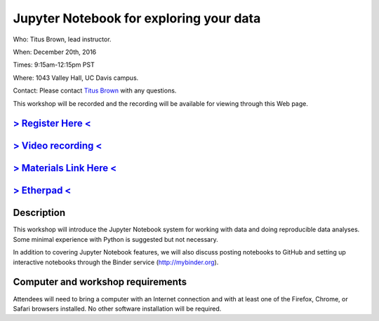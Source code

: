 Jupyter Notebook for exploring your data
========================================

Who: Titus Brown, lead instructor.

When: December 20th, 2016

Times: 9:15am-12:15pm PST

Where: 1043 Valley Hall, UC Davis campus.

Contact: Please contact `Titus Brown <mailto:ctbrown@ucdavis.edu>`__ with any questions.

This workshop will be recorded and the recording will be available for
viewing through this Web page.

`> Register Here < <https://www.eventbrite.com/e/jupyter-notebook-for-exploring-your-data-registration-30167296195>`__
----------------------------------------------------------------------------------------------------------------------

`> Video recording < <https://www.youtube.com/watch?v=RqeniPZBzTM>`__
---------------------------------------------------------------------

`> Materials Link Here < <https://github.com/ngs-docs/2016-mar-jupyter>`__
--------------------------------------------------------------------------

`> Etherpad < <https://public.etherpad-mozilla.org/p/2016-dec-jupyter>`__
-------------------------------------------------------------------------

Description
-----------

This workshop will introduce the Jupyter Notebook system for working with
data and doing reproducible data analyses.  Some minimal experience with
Python is suggested but not necessary.

In addition to covering Jupyter Notebook features, we will also discuss
posting notebooks to GitHub and setting up interactive notebooks through
the Binder service (http://mybinder.org).

Computer and workshop requirements
----------------------------------

Attendees will need to bring a computer with an Internet connection
and with at least one of the Firefox, Chrome, or Safari browsers
installed. No other software installation will be required.

